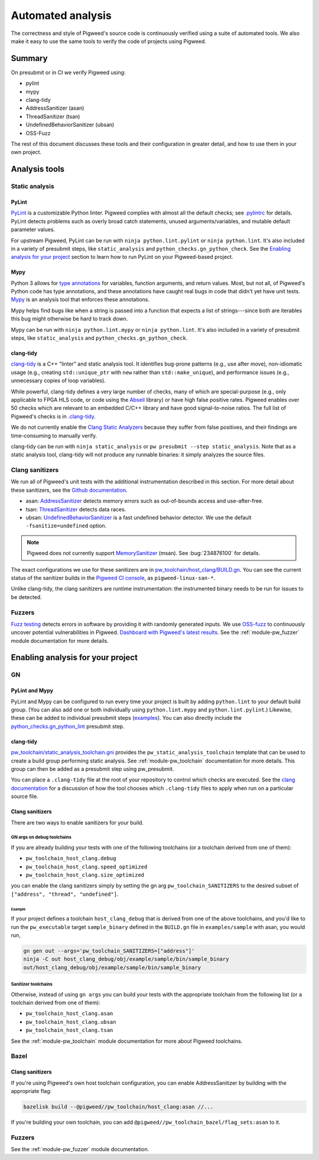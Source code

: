 .. _docs-automated-analysis:

==================
Automated analysis
==================

The correctness and style of Pigweed's source code is continuously verified
using a suite of automated tools. We also make it easy to use the same tools
to verify the code of projects using Pigweed.

-------
Summary
-------
On presubmit or in CI we verify Pigweed using:

* pylint
* mypy
* clang-tidy
* AddressSanitizer (asan)
* ThreadSanitizer (tsan)
* UndefinedBehaviorSanitizer (ubsan)
* OSS-Fuzz

The rest of this document discusses these tools and their configuration in
greater detail, and how to use them in your own project.

--------------
Analysis tools
--------------

Static analysis
===============

PyLint
------
`PyLint`_ is a customizable Python linter. Pigweed complies with almost all
the default checks; see `.pylintrc`_ for details. PyLint detects problems such
as overly broad catch statements, unused arguments/variables, and mutable
default parameter values.

For upstream Pigweed, PyLint can be run with ``ninja python.lint.pylint`` or
``ninja python.lint``.  It's also included in a variety of presubmit steps,
like ``static_analysis`` and ``python_checks.gn_python_check``.  See the
`Enabling analysis for your project`_ section to learn how to run PyLint on
your Pigweed-based project.

.. _PyLint: https://pylint.org/
.. _.pylintrc: https://cs.pigweed.dev/pigweed/+/main:.pylintrc

Mypy
----
Python 3 allows for `type annotations`_ for variables, function arguments, and
return values. Most, but not all, of Pigweed's Python code has type
annotations, and these annotations have caught real bugs in code that didn't
yet have unit tests. `Mypy`_ is an analysis tool that enforces these
annotations.

Mypy helps find bugs like when a string is passed into a function that expects
a list of strings---since both are iterables this bug might otherwise be hard
to track down.

Mypy can be run with ``ninja python.lint.mypy`` or ``ninja python.lint``. It's
also included in a variety of presubmit steps, like ``static_analysis`` and
``python_checks.gn_python_check``.

.. _type annotations: https://docs.python.org/3/library/typing.html
.. _Mypy: http://mypy-lang.org/

clang-tidy
----------
`clang-tidy`_ is a C++ "linter" and static analysis tool. It identifies
bug-prone patterns (e.g., use after move), non-idiomatic usage (e.g., creating
``std::unique_ptr`` with ``new`` rather than ``std::make_unique``), and
performance issues (e.g., unnecessary copies of loop variables).

While powerful, clang-tidy defines a very large number of checks, many of which
are special-purpose (e.g., only applicable to FPGA HLS code, or code using the
`Abseil`_ library) or have high false positive rates. Pigweed enables over 50
checks which are relevant to an embedded C/C++ library and have good
signal-to-noise ratios. The full list of Pigweed's checks is in `.clang-tidy`_.

We do not currently enable the `Clang Static Analyzers`_ because they suffer
from false positives, and their findings are time-consuming to manually verify.

clang-tidy can be run with ``ninja static_analysis`` or ``pw presubmit --step
static_analysis``. Note that as a static analysis tool, clang-tidy will not
produce any runnable binaries: it simply analyzes the source files.

.. _clang-tidy: https://clang.llvm.org/extra/clang-tidy/
.. _Abseil: https://abseil.io/
.. _.clang-tidy: https://cs.pigweed.dev/pigweed/+/main:.clang-tidy
.. _Clang Static Analyzers: https://clang-analyzer.llvm.org/available_checks.html


Clang sanitizers
================
We run all of Pigweed's unit tests with the additional instrumentation
described in this section. For more detail about these sanitizers, see the
`Github documentation`_.

* asan: `AddressSanitizer`_ detects memory errors such as out-of-bounds access
  and use-after-free.
* tsan: `ThreadSanitizer`_ detects data races.
* ubsan: `UndefinedBehaviorSanitizer`_ is a fast undefined behavior detector.
  We use the default ``-fsanitize=undefined`` option.

.. note::
   Pigweed does not currently support `MemorySanitizer`_ (msan). See
   :bug:`234876100` for details.

The exact configurations we use for these sanitizers are in
`pw_toolchain/host_clang/BUILD.gn <https://cs.pigweed.dev/pigweed/+/main:pw_toolchain/host_clang/BUILD.gn>`_.
You can see the current status of the sanitizer builds in the `Pigweed CI
console`_, as ``pigweed-linux-san-*``.

Unlike clang-tidy, the clang sanitizers are runtime instrumentation: the
instrumented binary needs to be run for issues to be detected.

.. _Github documentation: https://github.com/google/sanitizers
.. _AddressSanitizer: https://clang.llvm.org/docs/AddressSanitizer.html
.. _MemorySanitizer: https://clang.llvm.org/docs/MemorySanitizer.html
.. _Pigweed CI console: https://ci.chromium.org/p/pigweed/g/pigweed/console
.. _ThreadSanitizer: https://clang.llvm.org/docs/ThreadSanitizer.html
.. _UndefinedBehaviorSanitizer: https://clang.llvm.org/docs/UndefinedBehaviorSanitizer.html


Fuzzers
=======
`Fuzz testing`_ detects errors in software by providing it with randomly
generated inputs.  We use `OSS-fuzz`_ to continuously uncover potential
vulnerabilities in Pigweed.  `Dashboard with Pigweed's latest results`_. See
the :ref:`module-pw_fuzzer` module documentation for more details.

.. _Dashboard with Pigweed's latest results: https://oss-fuzz-build-logs.storage.googleapis.com/index.html#pigweed
.. _Fuzz testing: https://en.wikipedia.org/wiki/Fuzzing
.. _OSS-fuzz: https://github.com/google/oss-fuzz

.. _Enabling analysis for your project:

----------------------------------
Enabling analysis for your project
----------------------------------

GN
==

PyLint and Mypy
---------------
PyLint and Mypy can be configured to run every time your project is built by
adding ``python.lint`` to your default build group. (You can also add one or both
individually using ``python.lint.mypy`` and ``python.lint.pylint``.) Likewise,
these can be added to individual presubmit steps (`examples`_). You can also
directly include the `python_checks.gn_python_lint`_ presubmit step.

.. _examples: https://cs.opensource.google/search?q=file:pigweed_presubmit.py%20%22python.lint%22&sq=&ss=pigweed%2Fpigweed
.. _python_checks.gn_python_lint: https://cs.pigweed.dev/pigweed/+/main:pw_presubmit/py/pw_presubmit/python_checks.py?q=file:python_checks.py%20gn_python_lint&ss=pigweed%2Fpigweed

clang-tidy
----------
`pw_toolchain/static_analysis_toolchain.gni`_ provides the
``pw_static_analysis_toolchain`` template that can be used to create a build
group performing static analysis. See :ref:`module-pw_toolchain` documentation
for more details. This group can then be added as a presubmit step using
pw_presubmit.

You can place a ``.clang-tidy`` file at the root of your repository to control
which checks are executed. See the `clang documentation`_ for a discussion of how
the tool chooses which ``.clang-tidy`` files to apply when run on a particular
source file.

.. _pw_toolchain/static_analysis_toolchain.gni: https://cs.pigweed.dev/pigweed/+/main:pw_toolchain/static_analysis_toolchain.gni
.. _clang documentation: https://clang.llvm.org/extra/clang-tidy/

Clang sanitizers
----------------
There are two ways to enable sanitizers for your build.

GN args on debug toolchains
^^^^^^^^^^^^^^^^^^^^^^^^^^^
If you are already building your tests with one of the following toolchains (or
a toolchain derived from one of them):

* ``pw_toolchain_host_clang.debug``
* ``pw_toolchain_host_clang.speed_optimized``
* ``pw_toolchain_host_clang.size_optimized``

you can enable the clang sanitizers simply by setting the gn arg
``pw_toolchain_SANITIZERS`` to the desired subset of
``["address", "thread", "undefined"]``.

Example
.......
If your project defines a toolchain ``host_clang_debug`` that is derived from
one of the above toolchains, and you'd like to run the ``pw_executable`` target
``sample_binary`` defined in the ``BUILD.gn`` file in ``examples/sample`` with
asan, you would run,

.. code-block:: bash

   gn gen out --args='pw_toolchain_SANITIZERS=["address"]'
   ninja -C out host_clang_debug/obj/example/sample/bin/sample_binary
   out/host_clang_debug/obj/example/sample/bin/sample_binary

Sanitizer toolchains
^^^^^^^^^^^^^^^^^^^^
Otherwise, instead of using ``gn args`` you can build your tests with the
appropriate toolchain from the following list (or a toolchain derived from one
of them):

* ``pw_toolchain_host_clang.asan``
* ``pw_toolchain_host_clang.ubsan``
* ``pw_toolchain_host_clang.tsan``

See the :ref:`module-pw_toolchain` module documentation for more
about Pigweed toolchains.

Bazel
=====

.. _docs-automated-analysis-clang-sanitizers:

Clang sanitizers
----------------
If you're using Pigweed's own host toolchain configuration, you can enable
AddressSanitizer by building with the appropriate flag:

.. code-block:: sh

   bazelisk build --@pigweed//pw_toolchain/host_clang:asan //...

If you're building your own toolchain, you can add
``@pigweed//pw_toolchain_bazel/flag_sets:asan`` to it.

Fuzzers
=======
See the :ref:`module-pw_fuzzer` module documentation.
